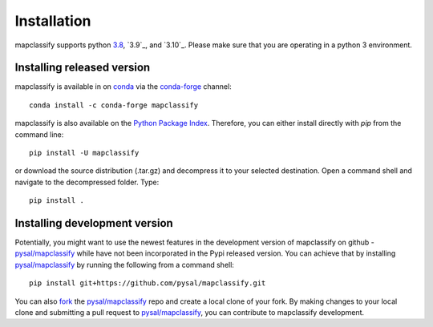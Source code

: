 .. Installation

Installation
============

mapclassify supports python `3.8`_, `3.9`_, and `3.10`_. Please make sure that you are
operating in a python 3 environment.

Installing released version
---------------------------

mapclassify is available in on `conda`_ via the `conda-forge`_ channel::

  conda install -c conda-forge mapclassify


mapclassify is also available on the `Python Package Index`_. Therefore, you can either
install directly with `pip` from the command line::

  pip install -U mapclassify


or download the source distribution (.tar.gz) and decompress it to your selected
destination. Open a command shell and navigate to the decompressed folder.
Type::

  pip install .

Installing development version
------------------------------

Potentially, you might want to use the newest features in the development
version of mapclassify on github - `pysal/mapclassify`_ while have not been incorporated
in the Pypi released version. You can achieve that by installing `pysal/mapclassify`_
by running the following from a command shell::

  pip install git+https://github.com/pysal/mapclassify.git

You can  also `fork`_ the `pysal/mapclassify`_ repo and create a local clone of
your fork. By making changes
to your local clone and submitting a pull request to `pysal/mapclassify`_, you can
contribute to mapclassify development.

.. _3.6: https://docs.python.org/3.8/
.. _3.7: https://docs.python.org/3.9/
.. _3.8: https://docs.python.org/3.10/
.. _conda: https://docs.conda.io/en/latest/
.. _conda-forge: https://anaconda.org/conda-forge/mapclassify
.. _Python Package Index: https://pypi.org/project/mapclassify/
.. _pysal/mapclassify: https://github.com/pysal/mapclassify
.. _fork: https://help.github.com/articles/fork-a-repo/
